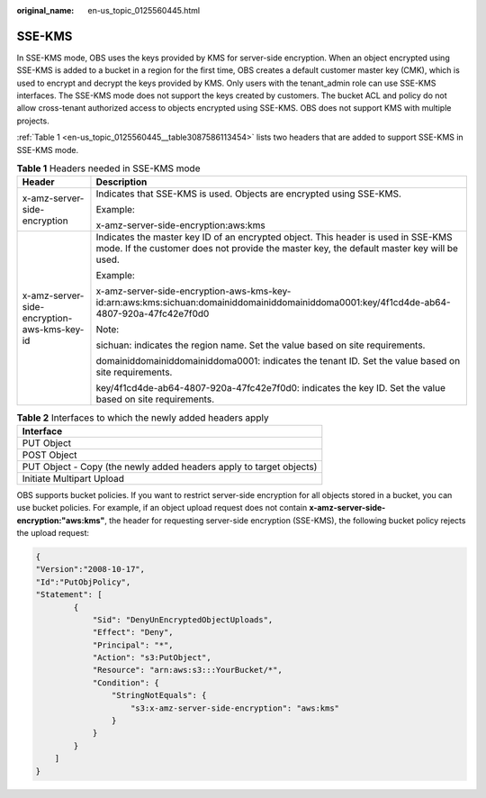 :original_name: en-us_topic_0125560445.html

.. _en-us_topic_0125560445:

SSE-KMS
=======

In SSE-KMS mode, OBS uses the keys provided by KMS for server-side encryption. When an object encrypted using SSE-KMS is added to a bucket in a region for the first time, OBS creates a default customer master key (CMK), which is used to encrypt and decrypt the keys provided by KMS. Only users with the tenant_admin role can use SSE-KMS interfaces. The SSE-KMS mode does not support the keys created by customers. The bucket ACL and policy do not allow cross-tenant authorized access to objects encrypted using SSE-KMS. OBS does not support KMS with multiple projects.

:ref:`Table 1 <en-us_topic_0125560445__table3087586113454>` lists two headers that are added to support SSE-KMS in SSE-KMS mode.

.. _en-us_topic_0125560445__table3087586113454:

.. table:: **Table 1** Headers needed in SSE-KMS mode

   +---------------------------------------------+--------------------------------------------------------------------------------------------------------------------------------------------------------------------------------+
   | Header                                      | Description                                                                                                                                                                    |
   +=============================================+================================================================================================================================================================================+
   | x-amz-server-side-encryption                | Indicates that SSE-KMS is used. Objects are encrypted using SSE-KMS.                                                                                                           |
   |                                             |                                                                                                                                                                                |
   |                                             | Example:                                                                                                                                                                       |
   |                                             |                                                                                                                                                                                |
   |                                             | x-amz-server-side-encryption:aws:kms                                                                                                                                           |
   +---------------------------------------------+--------------------------------------------------------------------------------------------------------------------------------------------------------------------------------+
   | x-amz-server-side-encryption-aws-kms-key-id | Indicates the master key ID of an encrypted object. This header is used in SSE-KMS mode. If the customer does not provide the master key, the default master key will be used. |
   |                                             |                                                                                                                                                                                |
   |                                             | Example:                                                                                                                                                                       |
   |                                             |                                                                                                                                                                                |
   |                                             | x-amz-server-side-encryption-aws-kms-key-id:arn:aws:kms:sichuan:domainiddomainiddomainiddoma0001:key/4f1cd4de-ab64-4807-920a-47fc42e7f0d0                                      |
   |                                             |                                                                                                                                                                                |
   |                                             | Note:                                                                                                                                                                          |
   |                                             |                                                                                                                                                                                |
   |                                             | sichuan: indicates the region name. Set the value based on site requirements.                                                                                                  |
   |                                             |                                                                                                                                                                                |
   |                                             | domainiddomainiddomainiddoma0001: indicates the tenant ID. Set the value based on site requirements.                                                                           |
   |                                             |                                                                                                                                                                                |
   |                                             | key/4f1cd4de-ab64-4807-920a-47fc42e7f0d0: indicates the key ID. Set the value based on site requirements.                                                                      |
   +---------------------------------------------+--------------------------------------------------------------------------------------------------------------------------------------------------------------------------------+

.. table:: **Table 2** Interfaces to which the newly added headers apply

   +---------------------------------------------------------------------+
   | Interface                                                           |
   +=====================================================================+
   | PUT Object                                                          |
   +---------------------------------------------------------------------+
   | POST Object                                                         |
   +---------------------------------------------------------------------+
   | PUT Object - Copy (the newly added headers apply to target objects) |
   +---------------------------------------------------------------------+
   | Initiate Multipart Upload                                           |
   +---------------------------------------------------------------------+

OBS supports bucket policies. If you want to restrict server-side encryption for all objects stored in a bucket, you can use bucket policies. For example, if an object upload request does not contain **x-amz-server-side-encryption:"aws:kms"**, the header for requesting server-side encryption (SSE-KMS), the following bucket policy rejects the upload request:

.. code-block::

   {
   "Version":"2008-10-17",
   "Id":"PutObjPolicy",
   "Statement": [
           {
               "Sid": "DenyUnEncryptedObjectUploads",
               "Effect": "Deny",
               "Principal": "*",
               "Action": "s3:PutObject",
               "Resource": "arn:aws:s3:::YourBucket/*",
               "Condition": {
                   "StringNotEquals": {
                       "s3:x-amz-server-side-encryption": "aws:kms"
                   }
               }
           }
       ]
   }
